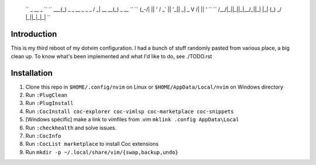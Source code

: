    ``         _                    __              _              ``
   ``     ___(_) _ _   __ _  _ _  / _|       __ __(_) _ __        ``
   ``    (_-/| || ' \ / _` || '_||  _|  _    \ V /| || '  \       ``
   ``    /__/|_||_||_|\__/_||_|  |_|   (_)    \_/ |_||_|_|_|      ``

Introduction
============

This is my third reboot of my dotvim configuration. I had a bunch of stuff randomly pasted from various place, a big clean up. 
To know what's been implemented and what I'd like to do, see ./TODO.rst

Installation
============

1. Clone this repo in ``$HOME/.config/nvim`` on Linux or ``$HOME/AppData/Local/nvim`` on Windows directory

2. Run ``:PlugClean``
   
3. Run ``:PlugInstall``

4. Run ``:CocInstall coc-explorer coc-vimlsp coc-marketplace coc-snippets``

5. [Windows spécific] make a link to vimfiles from .vim ``mklink .config AppData\Local`` 

6. Run ``:checkhealth`` and solve issues.

7. Run ``:CocInfo``

8. Run ``:CocList marketplace`` to install Coc extensions

9. Run ``mkdir -p ~/.local/share/vim/{swap,backup,undo}``

